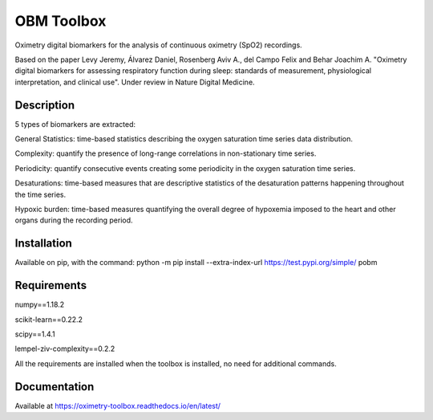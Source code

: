 
OBM Toolbox
===========

Oximetry digital biomarkers for the analysis of continuous oximetry (SpO2) recordings.

Based on the paper Levy Jeremy, Álvarez Daniel, Rosenberg Aviv A., del Campo Felix and Behar Joachim A. "Oximetry digital biomarkers for assessing respiratory function during sleep: standards of measurement, physiological interpretation, and clinical use". 
Under review in Nature Digital Medicine.

Description
-----------

5 types of biomarkers are extracted:

General Statistics: time-based statistics describing the oxygen saturation time series data distribution.

Complexity: quantify the presence of long-range correlations in non-stationary time series.

Periodicity: quantify consecutive events creating some periodicity in the oxygen saturation time series.

Desaturations: time-based measures that are descriptive statistics of the desaturation patterns happening throughout the time series.

Hypoxic burden: time-based measures quantifying the overall degree of hypoxemia imposed to the heart and other organs during the recording period.

Installation
------------

Available on pip, with the command: 
python -m pip install --extra-index-url https://test.pypi.org/simple/ pobm

Requirements
------------

numpy==1.18.2

scikit-learn==0.22.2

scipy==1.4.1

lempel-ziv-complexity==0.2.2

All the requirements are installed when the toolbox is installed, no need for additional commands.

Documentation
-------------

Available at https://oximetry-toolbox.readthedocs.io/en/latest/
